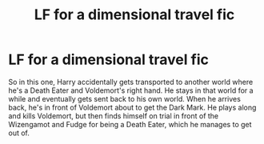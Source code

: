 #+TITLE: LF for a dimensional travel fic

* LF for a dimensional travel fic
:PROPERTIES:
:Author: Dracula24
:Score: 4
:DateUnix: 1598194815.0
:DateShort: 2020-Aug-23
:FlairText: What's That Fic?
:END:
So in this one, Harry accidentally gets transported to another world where he's a Death Eater and Voldemort's right hand. He stays in that world for a while and eventually gets sent back to his own world. When he arrives back, he's in front of Voldemort about to get the Dark Mark. He plays along and kills Voldemort, but then finds himself on trial in front of the Wizengamot and Fudge for being a Death Eater, which he manages to get out of.

